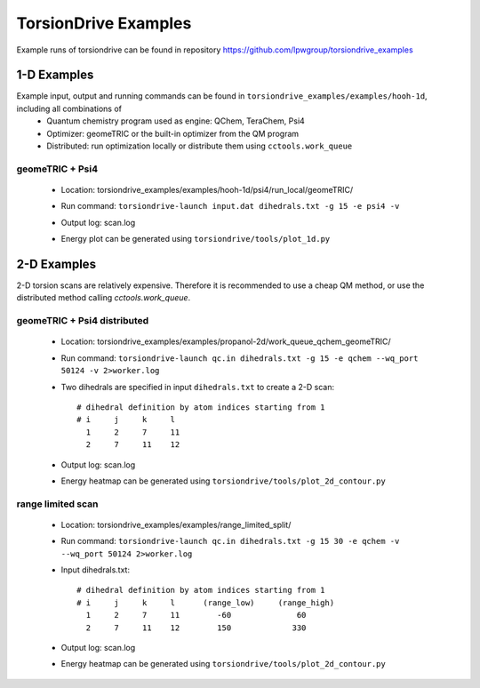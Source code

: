 TorsionDrive Examples
=====================

Example runs of torsiondrive can be found in repository https://github.com/lpwgroup/torsiondrive_examples

1-D Examples
------------
Example input, output and running commands can be found in ``torsiondrive_examples/examples/hooh-1d``, including all combinations of
 - Quantum chemistry program used as engine: QChem, TeraChem, Psi4
 - Optimizer: geomeTRIC or the built-in optimizer from the QM program
 - Distributed: run optimization locally or distribute them using ``cctools.work_queue``

geomeTRIC + Psi4
+++++++++++++++++++++++++++++++++++++++
 - Location: torsiondrive_examples/examples/hooh-1d/psi4/run_local/geomeTRIC/
 - Run command: ``torsiondrive-launch input.dat dihedrals.txt -g 15 -e psi4 -v``
 - Output log: scan.log
 - Energy plot can be generated using ``torsiondrive/tools/plot_1d.py``
    .. image:: media/1d_plot.jpeg
        :width: 500px
        :align: center


2-D Examples
------------
2-D torsion scans are relatively expensive. Therefore it is recommended to use a cheap QM method, or use
the distributed method calling `cctools.work_queue`.

geomeTRIC + Psi4 distributed
+++++++++++++++++++++++++++++++++++++++
 - Location: torsiondrive_examples/examples/propanol-2d/work_queue_qchem_geomeTRIC/
 - Run command: ``torsiondrive-launch qc.in dihedrals.txt -g 15 -e qchem --wq_port 50124 -v 2>worker.log``
 - Two dihedrals are specified in input ``dihedrals.txt`` to create a 2-D scan::

    # dihedral definition by atom indices starting from 1
    # i     j     k     l
      1     2     7     11
      2     7     11    12

 - Output log: scan.log
 - Energy heatmap can be generated using ``torsiondrive/tools/plot_2d_contour.py``
    .. image:: media/2d_heatmap.jpeg
        :width: 800px
        :align: center


range limited scan
+++++++++++++++++++++++++++++++++++++++
 - Location: torsiondrive_examples/examples/range_limited_split/
 - Run command: ``torsiondrive-launch qc.in dihedrals.txt -g 15 30 -e qchem -v --wq_port 50124 2>worker.log``
 - Input dihedrals.txt::

    # dihedral definition by atom indices starting from 1
    # i     j     k     l      (range_low)     (range_high)
      1     2     7     11        -60              60
      2     7     11    12        150             330

 - Output log: scan.log
 - Energy heatmap can be generated using ``torsiondrive/tools/plot_2d_contour.py``
    .. image:: media/2d_heatmap_limited.jpeg
        :width: 800px
        :align: center